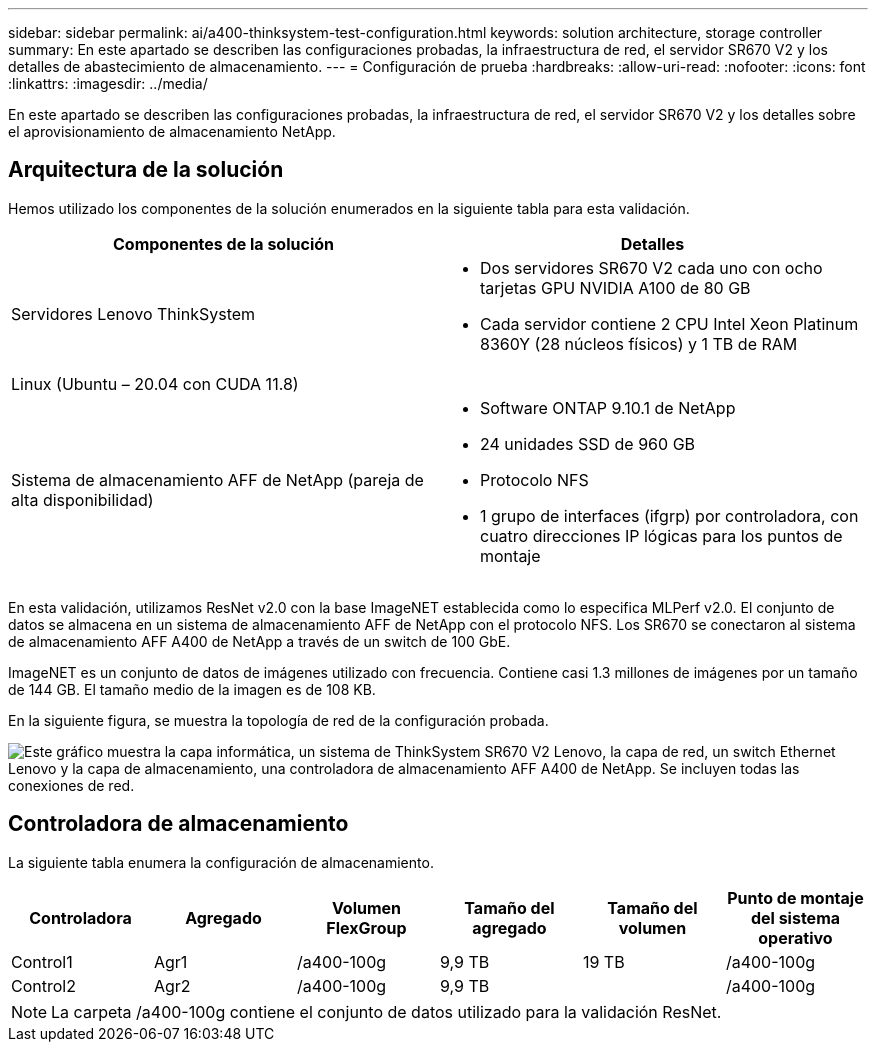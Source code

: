 ---
sidebar: sidebar 
permalink: ai/a400-thinksystem-test-configuration.html 
keywords: solution architecture, storage controller 
summary: En este apartado se describen las configuraciones probadas, la infraestructura de red, el servidor SR670 V2 y los detalles de abastecimiento de almacenamiento. 
---
= Configuración de prueba
:hardbreaks:
:allow-uri-read: 
:nofooter: 
:icons: font
:linkattrs: 
:imagesdir: ../media/


[role="lead"]
En este apartado se describen las configuraciones probadas, la infraestructura de red, el servidor SR670 V2 y los detalles sobre el aprovisionamiento de almacenamiento NetApp.



== Arquitectura de la solución

Hemos utilizado los componentes de la solución enumerados en la siguiente tabla para esta validación.

|===
| Componentes de la solución | Detalles 


| Servidores Lenovo ThinkSystem  a| 
* Dos servidores SR670 V2 cada uno con ocho tarjetas GPU NVIDIA A100 de 80 GB
* Cada servidor contiene 2 CPU Intel Xeon Platinum 8360Y (28 núcleos físicos) y 1 TB de RAM




| Linux (Ubuntu – 20.04 con CUDA 11.8) |  


| Sistema de almacenamiento AFF de NetApp (pareja de alta disponibilidad)  a| 
* Software ONTAP 9.10.1 de NetApp
* 24 unidades SSD de 960 GB
* Protocolo NFS
* 1 grupo de interfaces (ifgrp) por controladora, con cuatro direcciones IP lógicas para los puntos de montaje


|===
En esta validación, utilizamos ResNet v2.0 con la base ImageNET establecida como lo especifica MLPerf v2.0. El conjunto de datos se almacena en un sistema de almacenamiento AFF de NetApp con el protocolo NFS. Los SR670 se conectaron al sistema de almacenamiento AFF A400 de NetApp a través de un switch de 100 GbE.

ImageNET es un conjunto de datos de imágenes utilizado con frecuencia. Contiene casi 1.3 millones de imágenes por un tamaño de 144 GB. El tamaño medio de la imagen es de 108 KB.

En la siguiente figura, se muestra la topología de red de la configuración probada.

image:a400-thinksystem-image7.png["Este gráfico muestra la capa informática, un sistema de ThinkSystem SR670 V2 Lenovo, la capa de red, un switch Ethernet Lenovo y la capa de almacenamiento, una controladora de almacenamiento AFF A400 de NetApp. Se incluyen todas las conexiones de red."]



== Controladora de almacenamiento

La siguiente tabla enumera la configuración de almacenamiento.

|===
| Controladora | Agregado | Volumen FlexGroup | Tamaño del agregado | Tamaño del volumen | Punto de montaje del sistema operativo 


| Control1 | Agr1 | /a400-100g | 9,9 TB | 19 TB | /a400-100g 


| Control2 | Agr2 | /a400-100g | 9,9 TB |  | /a400-100g 
|===

NOTE: La carpeta /a400-100g contiene el conjunto de datos utilizado para la validación ResNet.
